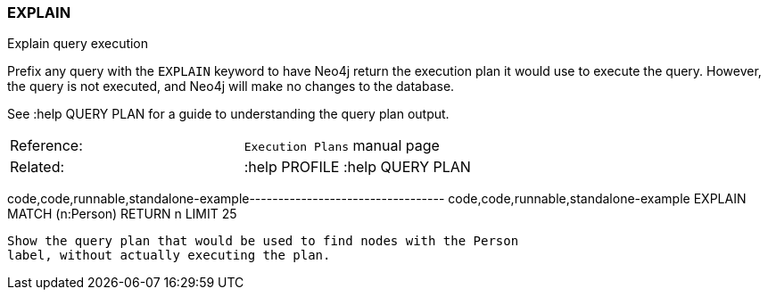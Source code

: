 [[explain]]
=== EXPLAIN

Explain query execution

Prefix any query with the `EXPLAIN` keyword to have Neo4j return the
execution plan it would use to execute the query. However, the query is
not executed, and Neo4j will make no changes to the database.

See :help QUERY PLAN for a guide to understanding the query plan output.

[cols=",",]
|=========================================
|Reference: |`Execution Plans` manual page
|Related: |:help PROFILE :help QUERY PLAN 
|=========================================

code,code,runnable,standalone-example----------------------------------
code,code,runnable,standalone-example
EXPLAIN
MATCH (n:Person) RETURN n LIMIT 25
----------------------------------

Show the query plan that would be used to find nodes with the Person
label, without actually executing the plan.
